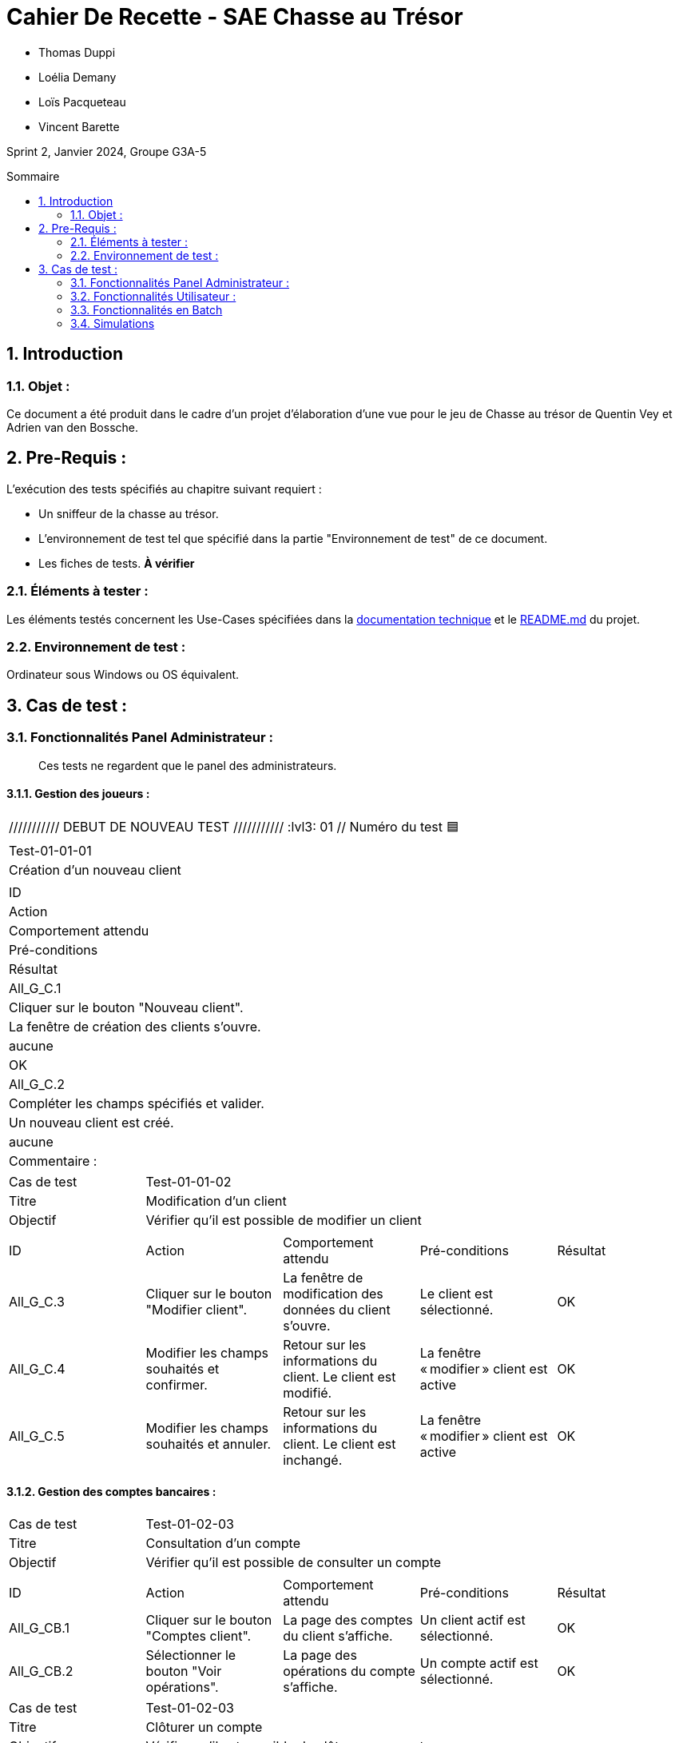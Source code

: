 = Cahier De Recette - SAE Chasse au Trésor
:toc:
:toc-position: preamble
:toc-title: Sommaire
:title-page:
:sectnums:
:stem: asciimath
:Entreprise: DailyBank
:Equipe:

* Thomas Duppi
* Loélia Demany
* Loïs Pacqueteau
* Vincent Barette

Sprint 2, Janvier 2024, Groupe G3A-5

== Introduction
=== Objet :
[.text-justify]
Ce document a été produit dans le cadre d'un projet d'élaboration d'une vue pour le jeu de Chasse au trésor de Quentin Vey et Adrien van den Bossche.


== Pre-Requis :
[.text-justify]
L'exécution des tests spécifiés au chapitre suivant requiert :

* Un sniffeur de la chasse au trésor.
* L'environnement de test tel que spécifié dans la partie "Environnement de test" de ce document.
* Les fiches de tests. *À vérifier*


=== Éléments à tester :
[.text-justify]
Les éléments testés concernent les Use-Cases spécifiées dans la https://github.com/IUT-Blagnac/sae-3-01-devapp-g3a-5/blob/master/Documentation/Documentation%20technique.adoc[documentation technique] et le https://github.com/IUT-Blagnac/sae-3-01-devapp-g3a-5[README.md] du projet.


=== Environnement de test :
[.text-justify]
Ordinateur sous Windows ou OS équivalent.



== Cas de test :
=== Fonctionnalités Panel Administrateur :
:lvl1: 01
> Ces tests ne regardent que le panel des administrateurs.

==== Gestion des joueurs :
:lvl2: 01


|====

/////////// DEBUT DE NOUVEAU TEST ///////////
// Définissez les informations de votre test!
:lvl3: 01 // Numéro du test 🟦

>|Cas de test 4+|Test-01-01-01
>|Titre 4+|Création d'un nouveau client
>|Objectif 4+| Vérifier qu'il est possible de créer un nouveau client

5+|
^|ID ^|Action ^|Comportement attendu ^|Pré-conditions ^|Résultat
^|All_G_C.1 ^|Cliquer sur le bouton "Nouveau client". ^|La fenêtre de création des clients s'ouvre. ^| aucune ^|OK
^|All_G_C.2 ^|Compléter les champs spécifiés et valider. ^|Un nouveau client est créé. ^|aucune ^|OK


5+|

5+|Commentaire :
|====


|====

>|Cas de test 4+|Test-01-01-02
>|Titre 4+|Modification d'un client
>|Objectif 4+| Vérifier qu'il est possible de modifier un client

5+|

^|ID ^|Action ^|Comportement attendu ^|Pré-conditions ^|Résultat
^|All_G_C.3 ^|Cliquer sur le bouton "Modifier client". ^|La fenêtre de modification des données du client s'ouvre. ^|Le client est sélectionné. ^|OK
^|All_G_C.4 ^|Modifier les champs souhaités et confirmer. ^|Retour sur les informations du client. Le client est modifié. ^|La fenêtre « modifier » client est active ^|OK
^|All_G_C.5 ^|Modifier les champs souhaités et annuler. ^|Retour sur les informations du client. Le client est inchangé. ^|La fenêtre « modifier » client est active ^|OK

|====


==== Gestion des comptes bancaires :


|====

>|Cas de test 4+|Test-01-02-03
>|Titre 4+|Consultation d'un compte
>|Objectif 4+| Vérifier qu'il est possible de consulter un compte

5+|

^|ID ^|Action ^|Comportement attendu ^|Pré-conditions ^|Résultat
^|All_G_CB.1 ^|Cliquer sur le bouton "Comptes client". ^|La page des comptes du client s’affiche. ^|Un client actif est sélectionné. ^|OK
^|All_G_CB.2 ^|Sélectionner le bouton "Voir opérations". ^|La page des opérations du compte s’affiche. ^|Un compte actif est sélectionné. ^|OK



|====

|====

>|Cas de test 4+|Test-01-02-03
>|Titre 4+|Clôturer un compte
>|Objectif 4+| Vérifier qu'il est possible de clôturer un compte

5+|

^|ID ^|Action ^|Comportement attendu ^|Pré-conditions ^|Résultat
^|All_G_CB.1 ^|Cliquer sur le bouton "Comptes client". ^|La page des comptes du client s’affiche. ^|Un client actif est sélectionné. ^|OK
^|All_G_CB.3 ^|Sélectionner le bouton "Clôturer compte". ^|Une alerte nous indiquant que le compte est clôturé s'affiche et le compte est en mode clôturé ^|Un compte actif est sélectionné, son solde doit être à 0 et seulement les chefs d'agence peuvent clôturer. ^|OK

|====

|====

>|Cas de test 4+|Test-01-02-04
>|Titre 4+|Création d'un compte
>|Objectif 4+| Vérifier qu'il est possible de créer un compte

5+|

^|All_G_CB.1 ^|Sélectionner le bouton "Nouveau compte". ^|La fenêtre de création des comptes s'ouvre. ^|Le découvert autorisé doit être inférieur à 0. ^|OK
^|All_G_CB.2 ^|Compléter les champs spécifiés et valider. ^|Un nouveau compte est créé. ^|Un client actif doit être selectionné et tous les champs doivent être remplis ^|OK

|====


==== Gestion des opérations :

|====

>|Cas de test 4+|Test-01-03-01
>|Titre 4+|Débiter un compte
>|Objectif 4+| Vérifier qu'il est possible de débiter un compte

5+|

^|ID ^|Action ^|Comportement attendu ^|Pré-conditions ^|Résultat
^|All_G_COP.1 ^|Cliquer sur le bouton "Enregistrer Débit". ^|La page des débits du compte s’affiche. ^| Un compte actif est sélectionné. ^|OK
^|All_G_COP.2  ^|Rentrer un montant 50 dans le champ "Montant". ^|Le sole du compte est décrémenté de 50euros. On a créé une nouvelle opération dans la liste des opérations avec le bon montant et la bonne date ^| Le compte sélectionné a un solde de +100 euros
^|OK
^|All_G_COP.3  ^|Rentrer un montant 150 dans le champ "Montant". ^|Le nouveau solde est -50 euros. On a créé une nouvelle opération dans la liste des opérations avec le bon montant et la bonne date ^| Le compte sélectionné a un solde de +100 euros, le découvert
autorisé est de -100 euros.
^|OK
^|All_G_COP.4  ^|Rentrer un montant 250 dans le champ "Montant". ^|Blocage ! + pop-up ^| Le compte sélectionné a un solde de +100 euros, le découvert
autorisé est de -100 euros.
^|OK

|====



|====

>|Cas de test 4+|Test-01-03-02
>|Titre 4+|Créditer un compte
>|Objectif 4+| Vérifier qu'il est possible de créditer un compte

5+|

^|ID ^|Action ^|Comportement attendu ^|Pré-conditions ^|Résultat
^|All_G_CCB.1 ^|Cliquer sur le bouton "Enregistrer Crédit". ^|La page des crédits du compte s’affiche. ^| Un compte actif est sélectionné. ^|OK
^|All_G_CCB.2  ^|Rentrer un montant 50 dans le champ "Montant". ^|Le sole du compte est incrémenté de 50euros. On a créé une nouvelle opération dans la liste des opérations avec le bon montant et la bonne date ^| Aucune
^|OK
^|All_G_CCB.3  ^|Rentrer un montant 50 dans le champ "Montant". Modifier le type d'opération par "Dépôt Chèque". ^| Cette opération de crédit est enregistrée comme "Dépôt Chèque". ^| Aucune
^|OK


|====


|====

>|Cas de test 4+|Test-01-03-03
>|Titre 4+|Effectuer un virement
>|Objectif 4+| Vérifier qu'il est possible de virer de l'argent d'un compte à un autre

5+|

^|ID ^|Action ^|Comportement attendu ^|Pré-conditions ^|Résultat
^|All_G_CCB.1 ^|Cliquer sur le bouton "Enregistrer Virement". ^|La page d'enregistrement d'une opération du compte s’affiche. ^| Un compte actif est sélectionné. ^|OK
^|All_G_CCB.2  ^|Rentrer un montant 50 dans le champ "Montant", et l'identifiant du compte qui va recevoir le virement (12). ^|Le sole du compte est décrémenté de 50euros. Le solde du compte 12 est incrémenté de 50euors ^| Le solde du compte doit être suffisant.

Il faut connaître l'identifiant du compte cible.
^|OK
^|All_G_CCB.3  ^|Rentrer un montant et saisir un identifiant dont le compte est cloturé. ^| L'opération doit être refusée. ^| Aucune
^|Test non passé, à implémenter


|====

==== Génération d’un relevé de compte :

|====
>|Cas de test 4+|Test-01-04-01
>|Titre 4+|Génération d’un relevé de compte
>|Objectif 4+| Vérifier qu'il est possible de générer un relevé de compte

5+|

^|ID ^|Action ^|Comportement attendu ^|Pré-conditions ^|Résultat

^|All_G_GRC.1 ^|Sélectionner un compte et cliquer sur le bouton « Générer relevé ». ^|Une page s'ouvre demandant la date du relevé ^|aucune ^|OK

^|All_G_GRC.2 ^|Rentrer une date et valider. ^|Une fenêtre de sélection de l’emplacement du relevé s’ouvre ^|La date n’est pas dans le futur ^|OK

^|All_G_GRC.3 ^|Sélectionner un emplacement et valider. ^|Le relevé est généré et enregistré à l’emplacement sélectionné ^|l’emplacement est valide ^|OK

|====

==== Gestion des prélèvements automatiques

|====

>|Cas de test 4+|Test-01-05-01
>|Titre 4+| Ajouter un prélèvement
>|Objectif 4+| Vérifier qu'il est possible de créer un nouveau prélèvement automatique

5+|

^|ID ^|Action ^|Comportement attendu ^|Pré-conditions ^|Résultat
^|C_G_GPA.1    ^|Cliquer sur le bouton "Nouveau prélèvement" ^|La fenêtre de création de prélèvement s’ouvre  ^| Un compte bancaire de l'un des clients a été selectionné ^| OK
^|C_G_GPA.2   ^|Compléter les champs et valider ^|Un nouveau prélèvement est créé. ^| aucune ^| OK

|====

|====

>|Cas de test 4+|Test-01-05-02
>|Titre 4+| Modifier un prélèvement
>|Objectif 4+| Vérifier qu'il est possible de modifier un prélèvement existant

5+|

^|ID ^|Action ^|Comportement attendu ^|Pré-conditions ^|Résultat
^|C_G_GPA.3    ^|Cliquer sur le bouton "Modifier prélèvement" ^|La fenêtre de modification de prélèvement s’ouvre avec les informations du prélèvement selectionné ^| Un compte bancaire de l'un des clients a été selectionné

Un prélèvement est sélectionné. ^| OK
^|C_G_GPA.4   ^|Modifier un ou plusieurs champ·s et valider ^|Le prélèvement sélectionné a été modifié  ^| Aucune ^| OK

|====

|====

>|Cas de test 4+|Test-01-05-03
>|Titre 4+| Affichage des prélèvements
>|Objectif 4+| Vérifier qu'il est possible d’afficher la liste des prélèvements

5+|

^|ID ^|Action ^|Comportement attendu ^|Pré-conditions ^|Résultat
^|C_G_GPA.5    ^|Cliquer sur le bouton « Rechercher »  ^|La liste se remplit avec tous les prélèvements du compte bancaire ^| Un compte bancaire de l'un des clients a été selectionné

Les champs de recherche sont vides.
^| OK
|====

|====

>|Cas de test 4+|Test-01-05-04
>|Titre 4+| Recherche d’un prélèvement par son numéro
>|Objectif 4+| Vérifier qu'il est possible de rechercher un prélèvement par son identifiant

5+|

^|ID ^|Action ^|Comportement attendu ^|Pré-conditions ^|Résultat
^|C_G_GPA.6    ^|Remplir le champ numéro avec le numéro d’un prélèvement existant.

Cliquer ensuite sur le bouton « Rechercher »  ^|La liste affiche l’prélèvement recherché ^| Un compte bancaire de l'un des clients a été selectionné

le prélèvement saisi existe
^| OK
|====

|====

>|Cas de test 4+|Test-01-05-05
>|Titre 4+| Recherche de tous les prélèvements d'un compte
>|Objectif 4+| Vérifier qu'il est possible d'afficher tous les prélèvements d'un compte

5+|

^|ID ^|Action ^|Comportement attendu ^|Pré-conditions ^|Résultat
^|C_G_GPA.7    ^|Cliquer ensuite sur le bouton « Rechercher » sans taper de numéro de recherche. ^|La liste affiche les prélèvements du compte selectionné ^| Un compte bancaire de l'un des clients a été selectionné
^| OK
|====

|====

>|Cas de test 4+|Test-01-05-06
>|Titre 4+| Supprimer un prélèvement
>|Objectif 4+| Vérifier qu'il est possible de supprimer un prélèvement existant

5+|

^|ID ^|Action ^|Comportement attendu ^|Pré-conditions ^|Résultat
^|C_G_GPA.8    ^|Cliquer sur le bouton "Supprimer prélèvement" ^|Une fenêtre de validation doit s’ouvrir^| Un compte bancaire de l'un des clients a été selectionné

Un prélèvement est sélectionné. ^| OK
^|C_G_GPA.9   ^|Cliquer sur le bouton de validation ^|le prélèvement sélectionné a été modifié  ^| aucune ^| OK

|====



=== Fonctionnalités Utilisateur :
> Les fonctionnalités "utilisateur" regardent principalement les affichages simples d'information à l'écran.
[.text-justify]
Les chefs d'agence ont accès aux mêmes fonctionnalités que les guichetiers, ainsi que d'autres qui leur sont réservées.

==== Gestion des clients :

|====
>|Cas de test 4+|Test-02-01-01
>|Titre 4+|Rendre inactif un client
>|Objectif 4+| Vérifier qu'il est possible de rendre un client inactif

5+|

^|ID ^|Action ^|Comportement attendu ^|Pré-conditions ^|Résultat
^|C_G_C.1    ^|Sélectionner le bouton "Inactif" et confirmer. ^|...  ^|Un client actif est sélectionné ... ^| ...

5+|

5+|Commentaire : REVOIR AVEC
*clôturés*.|
|====

==== Gestion des Employés

|====

>|Cas de test 4+|Test-02-02-01
>|Titre 4+| Ajouter un employé
>|Objectif 4+| Vérifier qu'il est possible de créer un nouvel employé

5+|

^|ID ^|Action ^|Comportement attendu ^|Pré-conditions ^|Résultat
^|C_G_E.1    ^|Cliquer sur le bouton "Nouvel employé" ^|La fenêtre de création d’employé s’ouvre  ^|L’utilisateur est connecté en tant que chef d’agence ^| OK
^|C_G_E.2   ^|Compléter les champs et valider ^|Un nouvel employé est créé.  ^| aucune ^| OK

|====

|====

>|Cas de test 4+|Test-02-02-02
>|Titre 4+| Modifier un employé
>|Objectif 4+| Vérifier qu'il est possible de modifier un employé existant

5+|

^|ID ^|Action ^|Comportement attendu ^|Pré-conditions ^|Résultat
^|C_G_E.3    ^|Cliquer sur le bouton "Modifier employé" ^|La fenêtre de modification d’employé s’ouvre avec les informations de l’employé selection ^|L’utilisateur est connecté en tant que chef d’agence

Un employé est sélectionné. ^| OK
^|C_G_E.4   ^|Modifier un ou plusieurs champ·s et valider ^|L’employé sélectionné a été modifié  ^| aucune ^| OK

|====

|====

>|Cas de test 4+|Test-02-02-03
>|Titre 4+| Affichage des employés
>|Objectif 4+| Vérifier qu'il est possible d’afficher la liste des employés

5+|

^|ID ^|Action ^|Comportement attendu ^|Pré-conditions ^|Résultat
^|C_G_E.5    ^|Cliquer sur le bouton « Rechercher »  ^|La liste se remplit avec tous les employés de l’agence ^|L’utilisateur est connecté en tant que chef d’agence

Les champs de recherche sont vides.
^| OK
|====

|====

>|Cas de test 4+|Test-02-02-04
>|Titre 4+| Recherche d’un employé par son numéro
>|Objectif 4+| Vérifier qu'il est possible de rechercher un employé par son numéro

5+|

^|ID ^|Action ^|Comportement attendu ^|Pré-conditions ^|Résultat
^|C_G_E.6    ^|Remplir le champ numéro avec le numéro d’un Employé existant.

Cliquer ensuite sur le bouton « Rechercher »  ^|La liste affiche l’employé recherché ^|L’utilisateur est connecté en tant que chef d’agence

L’employé saisi existe
^| OK
|====

|====

>|Cas de test 4+|Test-02-02-05
>|Titre 4+| Recherche d’employé par le début de leur nom prénom
>|Objectif 4+| Vérifier qu'il est possible de rechercher des employés par leurs noms et prénoms

5+|

^|ID ^|Action ^|Comportement attendu ^|Pré-conditions ^|Résultat
^|C_G_E.7    ^|Remplir le champ nom avec le début du nom d’un employé et remplir le champ prénom avec le début du prénom de l’employé.

Cliquer ensuite sur le bouton « Rechercher »  ^|La liste affiche l’employé recherché ^|L’utilisateur est connecté en tant que chef d’agence

L’employé saisi existe
^| OK
|====

|====

>|Cas de test 4+|Test-02-02-06
>|Titre 4+| Supprimer un employé
>|Objectif 4+| Vérifier qu'il est possible de supprimer un employé existant

5+|

^|ID ^|Action ^|Comportement attendu ^|Pré-conditions ^|Résultat
^|C_G_E.3    ^|Cliquer sur le bouton "Supprimer employé" ^|Une fenêtre de validation doit s’ouvrir^|L’utilisateur est connecté en tant que chef d’agence

Un employé est sélectionné. ^| OK
^|C_G_E.4   ^|Cliquer sur le bouton « Ok » ^|L’employé sélectionné a été modifié  ^| aucune ^| OK

|====

==== Débits exceptionnels

|====

>|Cas de test 4+|Test-02-03-01
>|Titre 4+| Ajouter un débit exceptionnel
>|Objectif 4+| Vérifier qu'il est possible de faire un débit exceptionnel

5+|

^|ID ^|Action ^|Comportement attendu ^|Pré-conditions ^|Résultat
^|C_D_E.1    ^| Selectioner un compte et cliquer sur le bouton « Débit » ^|La fenêtre de création d’un débit s’ouvre  ^|L’utilisateur est connecté en tant que chef d’agence, le compte selectionné n’est pas cloturé ^| OK

^|C_D_E.2   ^|Compléter les champs avec un montant supérieur a la limite de découvert et valider ^|Une fenetre de confirmation s’ouvre ^| aucune ^| OK

^|C_D_E.3   ^|Cliquer sur le bouton « Ok » ^|Le débit est effectué en dépassant la limite de découvert du compte  ^| aucune ^| OK

|====

=== Fonctionnalités en Batch

==== Génération des relevés de compte mensuels pour tous les clients

|====
>|Cas de test 4+|Test-03-01-01
>|Titre 4+| Génération des relevés de compte mensuels pour tous les clients
>|Objectif 4+| Vérifier qu'il est possible de générer les relevés de compte mensuels pour tous les clients automatiquement

5+|

^|ID ^|Action ^|Comportement attendu ^|Pré-conditions ^|Résultat
^|B_R_C.1    ^| Se connecter a l’application ^|Une fenêtre s’ouvre pour demander si l’utilisateur veut générer les relevés de tous les utilisateurs ^|Les relevés n’ont pas déja été généré sur la machine de l’utilisateur ^| OK

^|B_R_C.2   ^|Cliquer sur le bouton « Ok » ^|Les relevés de tous les clients sont générés dans le dossier releves/<annee>_<mois>  ^| aucune ^| OK

|====

=== Simulations

|====
>|Cas de test 4+|Test-03-05-01
>|Titre 4+| Simulation emprunt
>|Objectif 4+| Vérifier qu'il est possible de simuler un emprunt

5+|

^|ID ^|Action ^|Comportement attendu ^|Pré-conditions ^|Résultat
^|S_E.1  ^| Cliquer sur "simuler un emprunt" dans la page des opérations d'un compte ^| Une fenêtre s'ouvre pour saisir les informations de l'emprunt ^| Aucune ^| OK
^|S_E.2  ^| Dans la barre "Simuler un emprunt", saisir le montant, le nombre d'années de l'emprunt ainsi que le taux. ^| Un tableau s'affiche en-dessous avec les informations de l'emprunt selon l'année. ^| Les saisies doivent être des entiers sauf pour le taux qui peut être un float. ^| OK

|====

|====
>|Cas de test 4+|Test-03-05-01
>|Titre 4+| Simulation assurance d'emprunt
>|Objectif 4+| Vérifier qu'il est possible de simuler une assurance d'emprunt

5+|

^|ID ^|Action ^|Comportement attendu ^|Pré-conditions ^|Résultat
^|S_E.1  ^| Cliquer sur "simuler un emprunt" dans la page des opérations d'un compte ^| Une fenêtre s'ouvre pour saisir les informations de l'assurance d'emprunt ^| Aucune ^| OK
^|S_E.2  ^| Dans la barre "Simuler une assurance d'emprunt", saisir le montant, le nombre de mois de l'assurance d'emprunt ainsi que le taux. ^| Un tableau s'affiche en-dessous avec les informations de l'assurance d'emprunt selon le mois. ^| Les saisies doivent être des entiers sauf pour le taux qui peut être un float. ^| OK

|====
